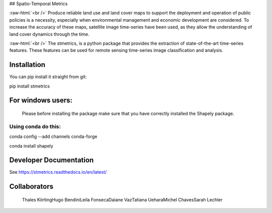 ## Spatio-Temporal Metrics

.. image:: https://readthedocs.org/projects/stmetrics/badge/?version=latest
		:target: https://stmetrics.readthedocs.io/en/latest/?badge=latest
		:alt: Documentation Status

.. image:: https://img.shields.io/badge/license-MIT-green
        :target: https://github.com/andersonreisoares/stmetrics/blob/master/LICENSE
        :alt: License

:raw-html:`<br />`
Produce reliable land use and land cover maps to support the deployment and operation of public policies is a necessity, especially when environmental management and economic development are considered. To increase the accuracy of these maps, satellite image time-series have been used, as they allow the understanding of land cover dynamics through the time.

:raw-html:`<br />`
The stmetrics, is a python package that provides the extraction of state-of-the-art time-series features. These features can be used for remote sensing time-series image classification and analysis.

Installation
=============
You can pip install it straight from git:

pip install stmetrics

For windows users:
==================
  Please before installing the package make sure that you have correctly installed the Shapely package.
  
Using conda do this:
---------------------
conda config --add channels conda-forge

conda install shapely

Developer Documentation
========================
See https://stmetrics.readthedocs.io/en/latest/


Collaborators
=============

  Thales Körting\
  Hugo Bendini\
  Leila Fonseca\
  Daiane Vaz\
  Tatiana Uehara\
  Michel Chaves\
  Sarah Lechler
